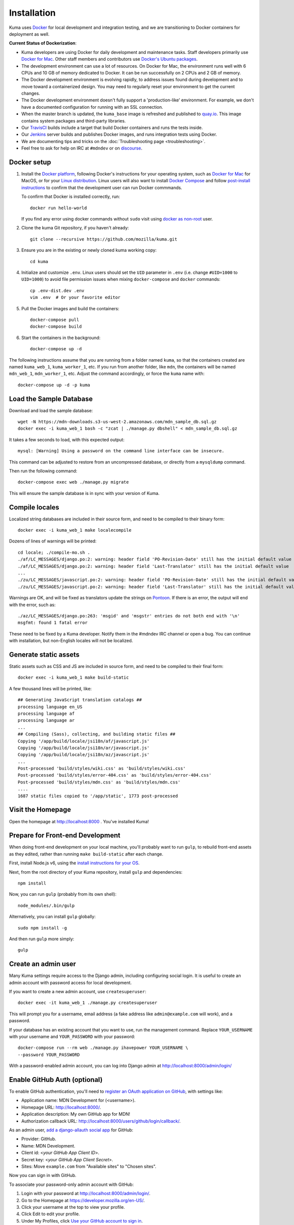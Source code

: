 ============
Installation
============
Kuma uses `Docker`_ for local development and integration testing, and we are
transitioning to Docker containers for deployment as well.

.. _Docker: https://www.docker.com/

**Current Status of Dockerization**:

* Kuma developers are using Docker for daily development and maintenance tasks.
  Staff developers primarily use `Docker for Mac`_. Other staff
  members and contributors use `Docker's Ubuntu packages`_.
* The development environment can use a lot of resources. On Docker for Mac,
  the environment runs well with 6 CPUs and 10 GB of memory dedicated to
  Docker. It can be run successfully on 2 CPUs and 2 GB of memory.
* The Docker development environment is evolving rapidly, to address issues
  found during development and to move toward a containerized design. You may
  need to regularly reset your environment to get the current changes.
* The Docker development environment doesn't fully support a 'production-like'
  environment. For example, we don't have a documented configuration for
  running with an SSL connection.
* When the master branch is updated, the ``kuma_base`` image is refreshed and
  published to `quay.io`_. This image contains system packages and
  third-party libraries.
* Our TravisCI_ builds include a target that build Docker containers and runs
  the tests inside.
* Our Jenkins_ server builds and publishes Docker images, and runs integration
  tests using Docker.
* We are documenting tips and tricks on the
  :doc:`Troubleshooting page <troubleshooting>`.
* Feel free to ask for help on IRC at ``#mdndev`` or on `discourse`_.

.. _`Docker for Mac`: https://docs.docker.com/docker-for-mac/
.. _`Docker's Ubuntu packages`: https://docs.docker.com/engine/installation/linux/ubuntulinux/
.. _`quay.io`: https://quay.io/repository/mozmar/kuma_base?tab=tags
.. _TravisCI: https://travis-ci.org/mozilla/kuma/
.. _Jenkins: https://ci.us-west.moz.works/view/MDN/job/mdn_multibranch_pipeline/
.. _discourse: https://discourse.mozilla.org/c/MDN

Docker setup
============

#. Install the `Docker platform`_, following Docker's instructions for your
   operating system, such as `Docker for Mac`_ for MacOS, or for your
   `Linux distribution`_.  Linux users will also want to install
   `Docker Compose`_ and follow `post-install instructions`_ to confirm that
   the development user can run Docker commmands.
   
   To confirm that Docker is installed correctly, run::

        docker run hello-world
        
   If you find any error using docker commands without ``sudo`` visit using 
   `docker as non-root`_ user.
   
#. Clone the kuma Git repository, if you haven't already::

        git clone --recursive https://github.com/mozilla/kuma.git

#. Ensure you are in the existing or newly cloned kuma working copy::

        cd kuma

#. Initialize and customize ``.env``. Linux users should set the ``UID``
   parameter in ``.env``
   (i.e. change ``#UID=1000`` to ``UID=1000``) to avoid file permission
   issues when mixing ``docker-compose`` and ``docker`` commands::

        cp .env-dist.dev .env
        vim .env  # Or your favorite editor

#. Pull the Docker images and build the containers::

        docker-compose pull
        docker-compose build

#. Start the containers in the background::

        docker-compose up -d

.. _Docker platform: https://www.docker.com/products/overview
.. _Linux distribution: https://docs.docker.com/engine/installation/linux/
.. _Docker Compose: https://docs.docker.com/compose/install/
.. _post-install instructions: https://docs.docker.com/engine/installation/linux/linux-postinstall/
.. _docker as non-root: https://docs.docker.com/engine/installation/linux/linux-postinstall/ 

The following instructions assume that you are running from a folder named
``kuma``, so that the containers created are named ``kuma_web_1``,
``kuma_worker_1``, etc.  If you run from another folder, like ``mdn``, the
containers will be named ``mdn_web_1``, ``mdn_worker_1``, etc. Adjust the
command accordingly, or force the ``kuma`` name with::

        docker-compose up -d -p kuma

.. _provision-the-database:

Load the Sample Database
========================
Download and load the sample database::

    wget -N https://mdn-downloads.s3-us-west-2.amazonaws.com/mdn_sample_db.sql.gz
    docker exec -i kuma_web_1 bash -c "zcat | ./manage.py dbshell" < mdn_sample_db.sql.gz

It takes a few seconds to load, with this expected output::

    mysql: [Warning] Using a password on the command line interface can be insecure.

This command can be adjusted to restore from an uncompressed database, or
directly from a ``mysqldump`` command.

Then run the following command::

    docker-compose exec web ./manage.py migrate

This will ensure the sample database is in sync with your version of Kuma.

Compile locales
===============
Localized string databases are included in their source form, and need to be
compiled to their binary form::

    docker exec -i kuma_web_1 make localecompile

Dozens of lines of warnings will be printed::

    cd locale; ./compile-mo.sh .
    ./af/LC_MESSAGES/django.po:2: warning: header field 'PO-Revision-Date' still has the initial default value
    ./af/LC_MESSAGES/django.po:2: warning: header field 'Last-Translator' still has the initial default value
    ...
    ./zu/LC_MESSAGES/javascript.po:2: warning: header field 'PO-Revision-Date' still has the initial default value
    ./zu/LC_MESSAGES/javascript.po:2: warning: header field 'Last-Translator' still has the initial default value

Warnings are OK, and will be fixed as translators update the strings on
Pontoon_. If there is an error, the output will end with the error, such as::

    ./az/LC_MESSAGES/django.po:263: 'msgid' and 'msgstr' entries do not both end with '\n'
    msgfmt: found 1 fatal error

These need to be fixed by a Kuma developer. Notify them in the #mdndev IRC
channel or open a bug. You can continue with installation, but non-English
locales will not be localized.

.. _Pontoon: https://pontoon.mozilla.org/projects/mdn/

Generate static assets
======================
Static assets such as CSS and JS are included in source form, and need to be
compiled to their final form::

    docker exec -i kuma_web_1 make build-static

A few thousand lines will be printed, like::

    ## Generating JavaScript translation catalogs ##
    processing language en_US
    processing language af
    processing language ar
    ...
    ## Compiling (Sass), collecting, and building static files ##
    Copying '/app/build/locale/jsi18n/af/javascript.js'
    Copying '/app/build/locale/jsi18n/ar/javascript.js'
    Copying '/app/build/locale/jsi18n/az/javascript.js'
    ...
    Post-processed 'build/styles/wiki.css' as 'build/styles/wiki.css'
    Post-processed 'build/styles/error-404.css' as 'build/styles/error-404.css'
    Post-processed 'build/styles/mdn.css' as 'build/styles/mdn.css'
    ....
    1687 static files copied to '/app/static', 1773 post-processed

Visit the Homepage
==================
Open the homepage at http://localhost:8000 . You've installed Kuma!

.. _frontend-development:

Prepare for Front-end Development
=================================
When doing front-end development on your local machine, you'll probably
want to run ``gulp``, to rebuild front-end assets as they edited, rather than
running ``make build-static`` after each change.

First, install Node.js v6, using the `install instructions for your OS`_.

Next, from the root directory of your Kuma repository, install ``gulp`` and
dependencies::

    npm install

Now, you can run ``gulp`` (probably from its own shell)::

    node_modules/.bin/gulp

Alternatively, you can install ``gulp`` globally::

    sudo npm install -g

And then run ``gulp`` more simply::

    gulp

.. _gulp: http://gulpjs.com/
.. _`Node.js`: https://nodejs.org/
.. _`install instructions for your OS`: https://nodejs.org/en/download/package-manager/

Create an admin user
====================
Many Kuma settings require access to the Django admin, including
configuring social login.  It is useful to create an admin account with
password access for local development.

If you want to create a new admin account, use ``createsuperuser``::

    docker exec -it kuma_web_1 ./manage.py createsuperuser

This will prompt you for a username, email address (a fake address like
``admin@example.com`` will work), and a password.

If your database has an existing account that you want to use, run the
management command. Replace ``YOUR_USERNAME`` with your username and
``YOUR_PASSWORD`` with your password::

    docker-compose run --rm web ./manage.py ihavepower YOUR_USERNAME \
    --password YOUR_PASSWORD

With a password-enabled admin account, you can log into Django admin at
http://localhost:8000/admin/login/

.. _enable-github-auth:

Enable GitHub Auth (optional)
=============================
To enable GitHub authentication, you'll need to
`register an OAuth application on GitHub`_, with settings like:

* Application name: MDN Development for (<username>).
* Homepage URL: http://localhost:8000/.
* Application description: My own GitHub app for MDN!
* Authorization callback URL: http://localhost:8000/users/github/login/callback/.

As an admin user, `add a django-allauth social app`_ for GitHub:

* Provider: GitHub.
* Name: MDN Development.
* Client id: <*your GitHub App Client ID*>.
* Secret key: <*your GitHub App Client Secret*>.
* Sites: Move ``example.com`` from "Available sites" to "Chosen sites".

Now you can sign in with GitHub.

To associate your password-only admin account with GitHub:

#. Login with your password at http://localhost:8000/admin/login/.
#. Go to the Homepage at https://developer.mozilla.org/en-US/.
#. Click your username at the top to view your profile.
#. Click Edit to edit your profile.
#. Under My Profiles, click `Use your GitHub account to sign in`_.

To create a new account with GitHub, use the regular "Sign in" widget at the
top of any page.

With social accounts are enabled, you can disable the admin password in the
Django shell::

    docker exec -it kuma_web_1 ./manage.py shell_plus
    >>> me = User.objects.get(username='admin_username')
    >>> me.set_unusable_password()
    >>> me.save()
    >>> exit()

.. _register an OAuth application on GitHub: https://github.com/settings/applications/new
.. _add a django-allauth social app: http://localhost:8000/admin/socialaccount/socialapp/add/
.. _`Use your GitHub account to sign in`: https://developer.mozilla.org/users/github/login/?process=connect

Interact with the Docker containers
===================================
The current directory is mounted as the ``/app`` folder in the web and worker
containers (``kuma_web_1`` and ``kuma_worker_1``). Changes made to your local
directory are usually reflected in the running containers. To force the issue,
the container can be restarted::

    docker restart kuma_web_1 kuma_worker_1

You can connect to a running container to run commands. For example, you can
open an interactive shell in the web container::

    docker exec -it kuma_web_1 /bin/bash
    make bash  # Same command, less typing

To view the logs generated by a container::

    docker logs kuma_web_1

To continuously view logs from all containers::

    docker-compose logs -f

To stop the containers::

    docker-compose stop

For further information, see the Docker documentation, such as the
`Docker Overview`_ and the documentation for your operating system.
You can try Docker's guided tutorials, and apply what you've learned on the
Kuma Docker environment.

.. _`Docker Overview`: https://docs.docker.com/engine/understanding-docker/
